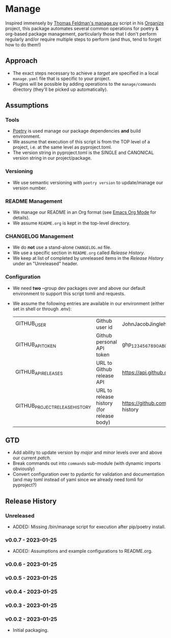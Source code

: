* Manage
  Inspired immensely by [[https://github.com/tfeldmann/organize/blob/main/manage.py][Thomas Feldman's manage.py]] script in his [[https://github.com/tfeldmann/organize][Organize]] project, this package automates several common operations for poetry & org-based package management, particularly those that I don't perform regularly and/or require multiple steps to perform (and thus, tend to forget how to do them!)
** Approach
   - The exact steps necessary to achieve a /target/ are specified in a local ~manage.yaml~ file that is specific to your project.
   - Plugins will be possible by adding operations to the ~manage/commands~ directory (they'll be picked up automatically).
** Assumptions
*** Tools
    - [[https://python-poetry.org][Poetry]] is used manage our package dependencies *and* build environment.
    - We assume that execution of this script is from the TOP level of a project, i.e. at the same level as pyproject.toml.
    - The version string in pyproject.toml is the SINGLE and CANONICAL version string in our project/package.
*** Versioning
    - We use semantic versioning with ~poetry version~ to update/manage our version number.
*** README Management
    - We manage our README in an Org format (see [[https://orgmode.org/][Emacs Org Mode]] for details).
    - We assume ~README.org~ is kept in the top-level directory.
*** CHANGELOG Management
    - We do *not* use a stand-alone ~CHANGELOG.md~ file.
    - We use a specific section in ~README.org~ called /Release History/.
    - We keep at list of completed by unreleased items in the /Release History/ under an "Unreleased" header.
*** Configuration
    - We need *two* --group dev packages over and above our default environment to support this script tomli and requests.
    - We assume the following entries are available in our environment (either set in shell or through .env):
     |--------------------------------+-------------------------------------------+--------------------------------------------------------------------------|
     | GITHUB_USER                    | Github user id                            | JohnJacobJingleheimerSchmidt                                             |
     | GITHUB_API_TOKEN               | Github personal API token                 | ghp_1234567890ABCDEFG1234567890                                          |
     | GITHUB_API_RELEASES            | URL to Github release API                 | https://api.github.com/repos/<user>/<project>/releases                   |
     | GITHUB_PROJECT_RELEASE_HISTORY | URL to release history (for release body) | https://github.com/<user>/<project/blob/trunk/README.org#release-history |
     |--------------------------------+-------------------------------------------+--------------------------------------------------------------------------|
** GTD
   - Add ability to update version by /major/ and /minor/ levels over and above our current /patch/.
   - Break commands out into ~commands~ sub-module (with dynamic imports obviously)
   - Convert configuration over to pydantic for validation and documentation (and may toml instead of yaml since we already need tomli for pyproject?)
** Release History
*** Unreleased
    - ADDED: Missing /bin/manage script for execution after pip/poetry install.
*** v0.0.7 - 2023-01-25
    - ADDED: Assumptions and example configurations to README.org.
*** v0.0.6 - 2023-01-25
*** v0.0.5 - 2023-01-25
*** v0.0.4 - 2023-01-25
*** v0.0.3 - 2023-01-25
*** v0.0.2 - 2023-01-25
    - Initial packaging.
